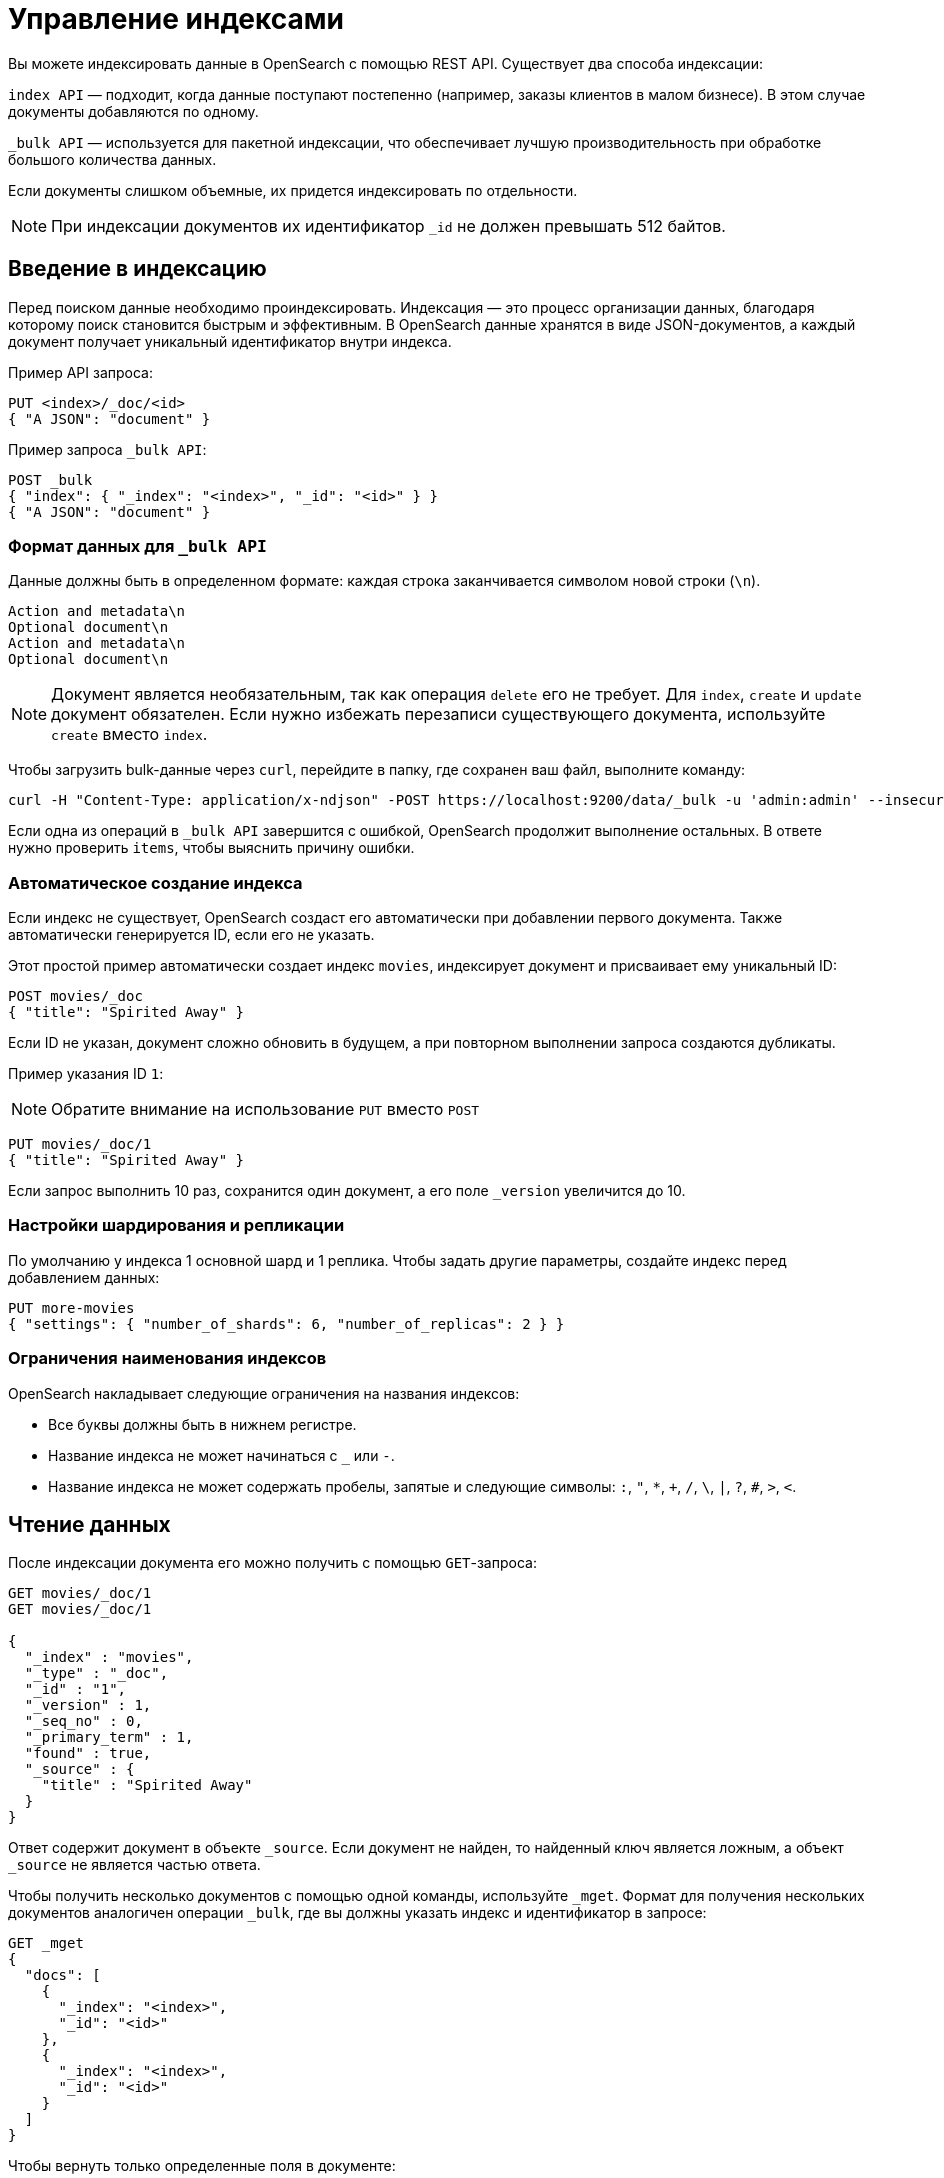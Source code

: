 = Управление индексами

Вы можете индексировать данные в OpenSearch с помощью REST API.
Существует два способа индексации:

`index API` — подходит, когда данные поступают постепенно (например, заказы клиентов в малом бизнесе).
В этом случае документы добавляются по одному.

`_bulk API` — используется для пакетной индексации, что обеспечивает лучшую производительность при обработке большого количества данных.

Если документы слишком объемные, их придется индексировать по отдельности.

[NOTE]
====
При индексации документов их идентификатор `_id` не должен превышать 512 байтов.
====

== Введение в индексацию

Перед поиском данные необходимо проиндексировать.
Индексация — это процесс организации данных, благодаря которому поиск становится быстрым и эффективным.
В OpenSearch данные хранятся в виде JSON-документов, а каждый документ получает уникальный идентификатор внутри индекса.

Пример API запроса:

[source,sh]
----
PUT <index>/_doc/<id>
{ "A JSON": "document" }
----

Пример запроса `_bulk API`:

[source,sh]
----
POST _bulk
{ "index": { "_index": "<index>", "_id": "<id>" } }
{ "A JSON": "document" }
----

=== Формат данных для `_bulk API`

Данные должны быть в определенном формате: каждая строка заканчивается символом новой строки (`\n`).
```
Action and metadata\n
Optional document\n
Action and metadata\n
Optional document\n
```

[NOTE]
====
Документ является необязательным, так как операция `delete` его не требует. Для `index`, `create` и `update` документ обязателен.
Если нужно избежать перезаписи существующего документа, используйте `create` вместо `index`.
====
Чтобы загрузить bulk-данные через `curl`, перейдите в папку, где сохранен ваш файл, выполните команду:

```sh
curl -H "Content-Type: application/x-ndjson" -POST https://localhost:9200/data/_bulk -u 'admin:admin' --insecure --data-binary "@data.json"
```

Если одна из операций в `_bulk API` завершится с ошибкой, OpenSearch продолжит выполнение остальных.
В ответе нужно проверить `items`, чтобы выяснить причину ошибки.

=== Автоматическое создание индекса

Если индекс не существует, OpenSearch создаст его автоматически при добавлении первого документа. Также автоматически генерируется ID, если его не указать.

Этот простой пример автоматически создает индекс `movies`, индексирует документ и присваивает ему уникальный ID:

```sh
POST movies/_doc
{ "title": "Spirited Away" }
```

Если ID не указан, документ сложно обновить в будущем, а при повторном выполнении запроса создаются дубликаты.

Пример указания ID `1`:

[NOTE]
====
Обратите внимание на использование `PUT` вместо `POST`
====

```sh
PUT movies/_doc/1
{ "title": "Spirited Away" }
```

Если запрос выполнить 10 раз, сохранится один документ, а его поле `_version` увеличится до 10.

=== Настройки шардирования и репликации

По умолчанию у индекса 1 основной шард и 1 реплика.
Чтобы задать другие параметры, создайте индекс перед добавлением данных:

```sh
PUT more-movies
{ "settings": { "number_of_shards": 6, "number_of_replicas": 2 } }
```

=== Ограничения наименования индексов

OpenSearch накладывает следующие ограничения на названия индексов:

- Все буквы должны быть в нижнем регистре.
- Название индекса не может начинаться с `_` или `-`.
- Название индекса не может содержать пробелы, запятые и следующие символы: `:`, `"`, `*`, `+`, `/`, `\`, `|`, `?`, `#`, `>`, `<`.

== Чтение данных

После индексации документа его можно получить с помощью `GET`-запроса:
[source,sh]
----
GET movies/_doc/1
GET movies/_doc/1

{
  "_index" : "movies",
  "_type" : "_doc",
  "_id" : "1",
  "_version" : 1,
  "_seq_no" : 0,
  "_primary_term" : 1,
  "found" : true,
  "_source" : {
    "title" : "Spirited Away"
  }
}
----

Ответ содержит документ в объекте `_source`.
Если документ не найден, то найденный ключ является ложным, а объект `_source` не является частью ответа.

Чтобы получить несколько документов с помощью одной команды, используйте `_mget`.
Формат для получения нескольких документов аналогичен операции `_bulk`, где вы должны указать индекс и идентификатор в запросе:
[source,sh]
----
GET _mget
{
  "docs": [
    {
      "_index": "<index>",
      "_id": "<id>"
    },
    {
      "_index": "<index>",
      "_id": "<id>"
    }
  ]
}
----

Чтобы вернуть только определенные поля в документе:
[source,sh]
----
GET _mget
{
  "docs": [
    {
      "_index": "<index>",
      "_id": "<id>",
      "_source": "field1"
    },
    {
      "_index": "<index>",
      "_id": "<id>",
      "_source": "field2"
    }
  ]
}
----

Чтобы проверить, существует ли документ:
[source,sh]
----
HEAD movies/_doc/<doc-id>
----
Если документ существует, вернётся `200 OK`, иначе `404 Not Found`.

== Обновление данных

Чтобы обновить существующие поля или добавить новые, отправьте запрос POST на  `_update` с вашими изменениями в объекте doc:
[source,sh]
----
POST movies/_update/1
{
  "doc": {
    "title": "Castle in the Sky",
    "genre": ["Animation", "Fantasy"]
  }
}
----
Обратите внимание на обновленное поле названия и новое поле жанра:
[source,sh]
----
GET movies/_doc/1

{
  "_index" : "movies",
  "_type" : "_doc",
  "_id" : "1",
  "_version" : 2,
  "_seq_no" : 1,
  "_primary_term" : 1,
  "found" : true,
  "_source" : {
    "title" : "Castle in the Sky",
    "genre" : [
      "Animation",
      "Fantasy"
    ]
  }
}
----
Документ также имеет увеличенное поле `_version`.
Используйте это поле, чтобы отслеживать, сколько раз обновлялся документ.

Запросы POST выполняют частичные обновления документов.
Чтобы полностью заменить документ, используйте запрос PUT:
[source,sh]
----
PUT movies/_doc/1
{
  "title": "Spirited Away"
}
----
Документ с идентификатором 1 будет содержать только поле `title``, поскольку весь документ будет заменен на документ, индексированный в этом запросе PUT.

Используйте `upsert` для условного обновления документов на основе того, существуют ли они уже.
Если документ существует, его поле `title` меняется на `Castle in the Sky`.
Если нет, OpenSearch индексирует документ в `upsert`.
[source,sh]
----
POST movies/_update/2
{
  "doc": {
    "title": "Castle in the Sky"
  },
  "upsert": {
    "title": "Only Yesterday",
    "genre": ["Animation", "Fantasy"],
    "date": 1993
  }
}
----
==== Пример ответа
[source,sh]
----
{
  "_index" : "movies",
  "_type" : "_doc",
  "_id" : "2",
  "_version" : 2,
  "result" : "updated",
  "_shards" : {
    "total" : 2,
    "successful" : 1,
    "failed" : 0
  },
  "_seq_no" : 3,
  "_primary_term" : 1
}
----

Каждая операция обновления для документа имеет уникальную комбинацию значений `_seq_no` и `_primary_term`.

OpenSearch сначала записывает ваши обновления в основной шард, а затем отправляет это изменение во все шарды-реплики.
Необычная проблема может возникнуть, если несколько пользователей вашего приложения на основе OpenSearch вносят обновления в существующие документы в одном индексе.
В этой ситуации другой пользователь может прочитать и обновить документ из реплики, прежде чем он получит ваше обновление из основного шарда.
Затем ваша операция обновления в конечном итоге приводит к обновлению старой версии документа.
В лучшем случае вы и другой пользователь вносите одинаковые изменения, и документ остается точным.
В худшем случае документ теперь содержит устаревшую информацию.

Чтобы предотвратить эту ситуацию, используйте значения `_seq_no` и `_primary_term` в заголовке запроса:
[source,sh]
----
POST movies/_update/2?if_seq_no=3&if_primary_term=1
{
  "doc": {
    "title": "Castle in the Sky",
    "genre": ["Animation", "Fantasy"]
  }
}
----
Если документ обновляется после того, как мы его извлекли, значения `_seq_no` и `_primary_term` различаются, и наша операция обновления завершается ошибкой 409 — `conflict`.

При использовании `API _bulk` укажите значения `_seq_no` и `_primary_term` в метаданных действия.

== Удаление данных
При удалении документа из индекса используйе `DELETE`:
[source,sh]
----
DELETE movies/_doc/1
----
Операция DELETE увеличивает поле `_version`.
Если вы добавляете документ обратно к тому же идентификатору, поле `_version` снова увеличивается.
Это происходит потому, что OpenSearch удаляет `_source` документа, но сохраняет его метаданные.

== Следующие шаги

Плагин *Index Management (IM)* позволяет автоматизировать управление индексами. Подробнее: <<index-state-management>>.

Для переиндексации данных см. <<reindex-data>>.
